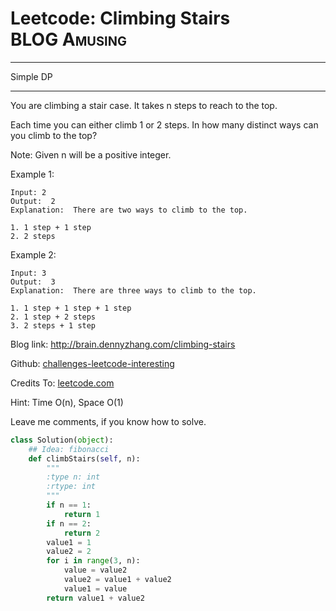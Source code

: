 * Leetcode: Climbing Stairs                                      :BLOG:Amusing:
#+STARTUP: showeverything
#+OPTIONS: toc:nil \n:t ^:nil creator:nil d:nil
:PROPERTIES:
:type:     #dynamicprogramming
:END:
---------------------------------------------------------------------
Simple DP
---------------------------------------------------------------------
You are climbing a stair case. It takes n steps to reach to the top.

Each time you can either climb 1 or 2 steps. In how many distinct ways can you climb to the top?

Note: Given n will be a positive integer.

Example 1:

#+BEGIN_EXAMPLE
Input: 2
Output:  2
Explanation:  There are two ways to climb to the top.

1. 1 step + 1 step
2. 2 steps
#+END_EXAMPLE

Example 2:
#+BEGIN_EXAMPLE
Input: 3
Output:  3
Explanation:  There are three ways to climb to the top.

1. 1 step + 1 step + 1 step
2. 1 step + 2 steps
3. 2 steps + 1 step
#+END_EXAMPLE

Blog link: http://brain.dennyzhang.com/climbing-stairs

Github: [[url-external:https://github.com/DennyZhang/challenges-leetcode-interesting/tree/master/climbing-stairs][challenges-leetcode-interesting]]

Credits To: [[url-external:https://leetcode.com/problems/climbing-stairs/description/][leetcode.com]]

Hint: Time O(n), Space O(1)

Leave me comments, if you know how to solve.

#+BEGIN_SRC python
class Solution(object):
    ## Idea: fibonacci
    def climbStairs(self, n):
        """
        :type n: int
        :rtype: int
        """
        if n == 1:
            return 1
        if n == 2:
            return 2
        value1 = 1
        value2 = 2
        for i in range(3, n):
            value = value2
            value2 = value1 + value2
            value1 = value
        return value1 + value2
#+END_SRC
